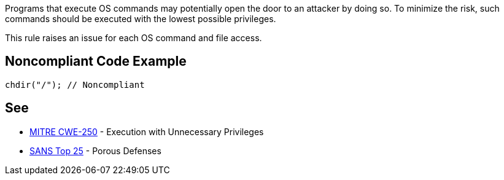 Programs that execute OS commands may potentially open the door to an attacker by doing so. To minimize the risk, such commands should be executed with the lowest possible privileges.

This rule raises an issue for each OS command and file access.


== Noncompliant Code Example

----
chdir("/"); // Noncompliant
----


== See

* http://cwe.mitre.org/data/definitions/250[MITRE CWE-250] - Execution with Unnecessary Privileges
* https://www.sans.org/top25-software-errors/#cat3[SANS Top 25] - Porous Defenses

